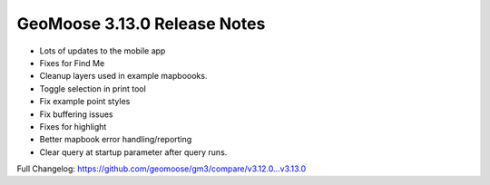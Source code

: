 .. _3.13.0_Release:

GeoMoose 3.13.0 Release Notes
============================

* Lots of updates to the mobile app
* Fixes for Find Me
* Cleanup layers used in example mapboooks.
* Toggle selection in print tool
* Fix example point styles
* Fix buffering issues
* Fixes for highlight
* Better mapbook error handling/reporting
* Clear query at startup parameter after query runs.

Full Changelog: https://github.com/geomoose/gm3/compare/v3.12.0...v3.13.0
